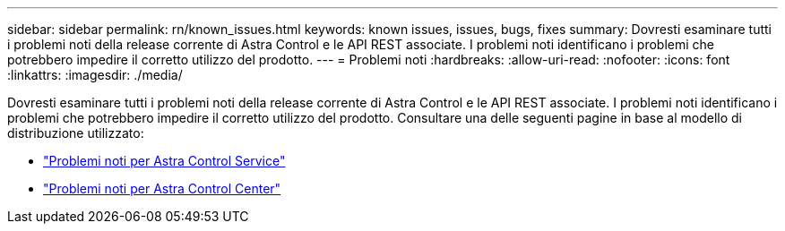 ---
sidebar: sidebar 
permalink: rn/known_issues.html 
keywords: known issues, issues, bugs, fixes 
summary: Dovresti esaminare tutti i problemi noti della release corrente di Astra Control e le API REST associate. I problemi noti identificano i problemi che potrebbero impedire il corretto utilizzo del prodotto. 
---
= Problemi noti
:hardbreaks:
:allow-uri-read: 
:nofooter: 
:icons: font
:linkattrs: 
:imagesdir: ./media/


[role="lead"]
Dovresti esaminare tutti i problemi noti della release corrente di Astra Control e le API REST associate. I problemi noti identificano i problemi che potrebbero impedire il corretto utilizzo del prodotto. Consultare una delle seguenti pagine in base al modello di distribuzione utilizzato:

* https://docs.netapp.com/us-en/astra-control-service/release-notes/known-issues.html["Problemi noti per Astra Control Service"^]
* https://docs.netapp.com/us-en/astra-control-center-2307/release-notes/known-issues.html["Problemi noti per Astra Control Center"^]

